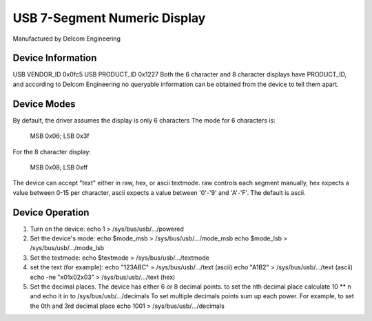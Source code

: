 =============================
USB 7-Segment Numeric Display
=============================

Manufactured by Delcom Engineering

Device Information
------------------
USB VENDOR_ID	0x0fc5
USB PRODUCT_ID	0x1227
Both the 6 character and 8 character displays have PRODUCT_ID,
and according to Delcom Engineering no queryable information
can be obtained from the device to tell them apart.

Device Modes
------------
By default, the driver assumes the display is only 6 characters
The mode for 6 characters is:

	MSB 0x06; LSB 0x3f

For the 8 character display:

	MSB 0x08; LSB 0xff

The device can accept "text" either in raw, hex, or ascii textmode.
raw controls each segment manually,
hex expects a value between 0-15 per character,
ascii expects a value between '0'-'9' and 'A'-'F'.
The default is ascii.

Device Operation
----------------
1.	Turn on the device:
	echo 1 > /sys/bus/usb/.../powered
2.	Set the device's mode:
	echo $mode_msb > /sys/bus/usb/.../mode_msb
	echo $mode_lsb > /sys/bus/usb/.../mode_lsb
3.	Set the textmode:
	echo $textmode > /sys/bus/usb/.../textmode
4.	set the text (for example):
	echo "123ABC" > /sys/bus/usb/.../text (ascii)
	echo "A1B2" > /sys/bus/usb/.../text (ascii)
	echo -ne "\x01\x02\x03" > /sys/bus/usb/.../text (hex)
5.	Set the decimal places.
	The device has either 6 or 8 decimal points.
	to set the nth decimal place calculate 10 ** n
	and echo it in to /sys/bus/usb/.../decimals
	To set multiple decimals points sum up each power.
	For example, to set the 0th and 3rd decimal place
	echo 1001 > /sys/bus/usb/.../decimals
